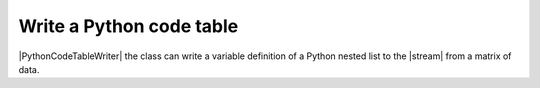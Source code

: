 .. _example-python-code-table-writer:

Write a Python code table
----------------------------

|PythonCodeTableWriter| the class can write a variable definition of 
a Python nested list to the |stream| from a matrix of data.

.. code-block:: python
    :caption: Sample code

    import pytablewriter

    writer = pytablewriter.PythonCodeTableWriter()
    writer.table_name = "zone"
    writer.header_list = ["zone_id", "country_code", "zone_name"]
    writer.value_matrix = [
        ["1", "AD", "Europe/Andorra"],
        ["2", "AE", "Asia/Dubai"],
        ["3", "AF", "Asia/Kabul"],
        ["4", "AG", "America/Antigua"],
        ["5", "AI", "America/Anguilla"],
    ]
    
    writer.write_table()


.. code-block:: python
    :caption: Output
        
    zone = [
        ["zone_id", "country_code", "zone_name"],
        [1, "AD", "Europe/Andorra"],
        [2, "AE", "Asia/Dubai"],
        [3, "AF", "Asia/Kabul"],
        [4, "AG", "America/Antigua"],
        [5, "AI", "America/Anguilla"],
    ]
